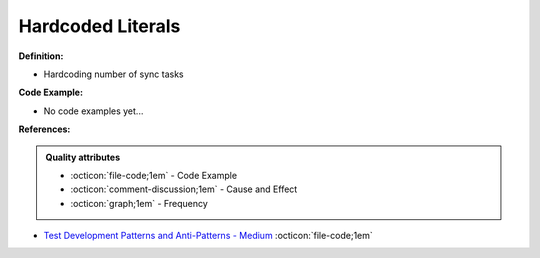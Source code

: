 Hardcoded Literals
^^^^^
**Definition:**

* Hardcoding number of sync tasks

**Code Example:**

* No code examples yet...
.. TODO CODE EXAMPLE

**References:**

.. admonition:: Quality attributes

    * :octicon:`file-code;1em` -  Code Example
    * :octicon:`comment-discussion;1em` -  Cause and Effect
    * :octicon:`graph;1em` -  Frequency

* `Test Development Patterns and Anti-Patterns - Medium <https://medium.com/test-go-where/test-development-patterns-and-anti-patterns-78820e1802df>`_ :octicon:`file-code;1em`

